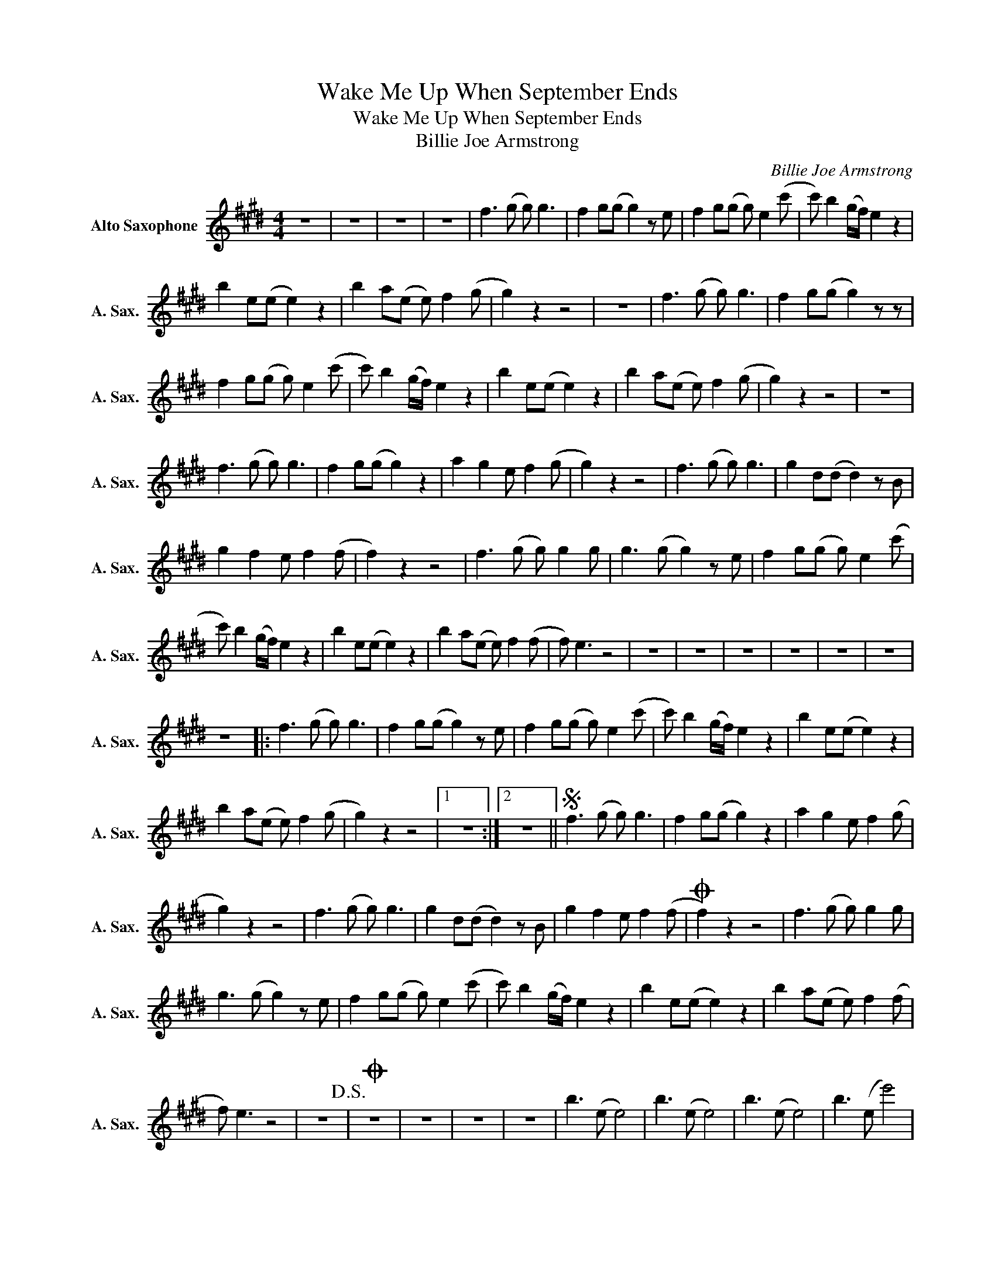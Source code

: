 X:1
T:Wake Me Up When September Ends
T:Wake Me Up When September Ends
T:Billie Joe Armstrong
C:Billie Joe Armstrong
Z:All Rights Reserved
L:1/8
M:4/4
K:none
V:1 treble transpose=-9 nm="Alto Saxophone" snm="A. Sax."
%%MIDI program 65
%%MIDI control 7 100
%%MIDI control 10 64
V:1
[K:E] z8 | z8 | z8 | z8 | f3 (g g) g3 | f2 g(g g2) z e | f2 g(g g) e2 (c' | c') b2 (g/f/) e2 z2 | %8
 b2 e(e e2) z2 | b2 a(e e) f2 (g | g2) z2 z4 | z8 | f3 (g g) g3 | f2 g(g g2) z z | %14
 f2 g(g g) e2 (c' | c') b2 (g/f/) e2 z2 | b2 e(e e2) z2 | b2 a(e e) f2 (g | g2) z2 z4 | z8 | %20
 f3 (g g) g3 | f2 g(g g2) z2 | a2 g2 e f2 (g | g2) z2 z4 | f3 (g g) g3 | g2 d(d d2) z B | %26
 g2 f2 e f2 (f | f2) z2 z4 | f3 (g g) g2 g | g3 (g g2) z e | f2 g(g g) e2 (c' | %31
 c') b2 (g/f/) e2 z2 | b2 e(e e2) z2 | b2 a(e e) f2 (f | f) e3 z4 | z8 | z8 | z8 | z8 | z8 | z8 | %41
 z8 |: f3 (g g) g3 | f2 g(g g2) z e | f2 g(g g) e2 (c' | c') b2 (g/f/) e2 z2 | b2 e(e e2) z2 | %47
 b2 a(e e) f2 (g | g2) z2 z4 |1 z8 :|2 z8 ||S f3 (g g) g3 | f2 g(g g2) z2 | a2 g2 e f2 (g | %54
 g2) z2 z4 | f3 (g g) g3 | g2 d(d d2) z B | g2 f2 e f2 (f |O f2) z2 z4 | f3 (g g) g2 g | %60
 g3 (g g2) z e | f2 g(g g) e2 (c' | c') b2 (g/f/) e2 z2 | b2 e(e e2) z2 | b2 a(e e) f2 (f | %65
 f) e3 z4 | z8!D.S.! |O z8 | z8 | z8 | z8 | b3 (e e4) | b3 (e e4) | b3 (e e4) | b3 (e e'4) | %75
 f3 (g g) g3 | f2 g(g g2) z e | f2 g(g g) e2 (c' | c') b2 (g/f/) e2 z2 | b2 e(e e2) z2 | %80
 b2 a(e e) f2 (g | g2) z2 z4 | z8 | f3 (g g) g3 | f2 g(g g2) z2 | f2 g(g g) e2 (c' | %86
 c') b2 (g/f/) e2 z2 |: b2 e(e e2) z2 | b2 a(e e) f2 (g | g2) z2 z4 | z8 :| b2 e(e e2) z2 | %92
 b2 a(e e) f2 ((f | f)) e3 z4 | z8 |] %95

